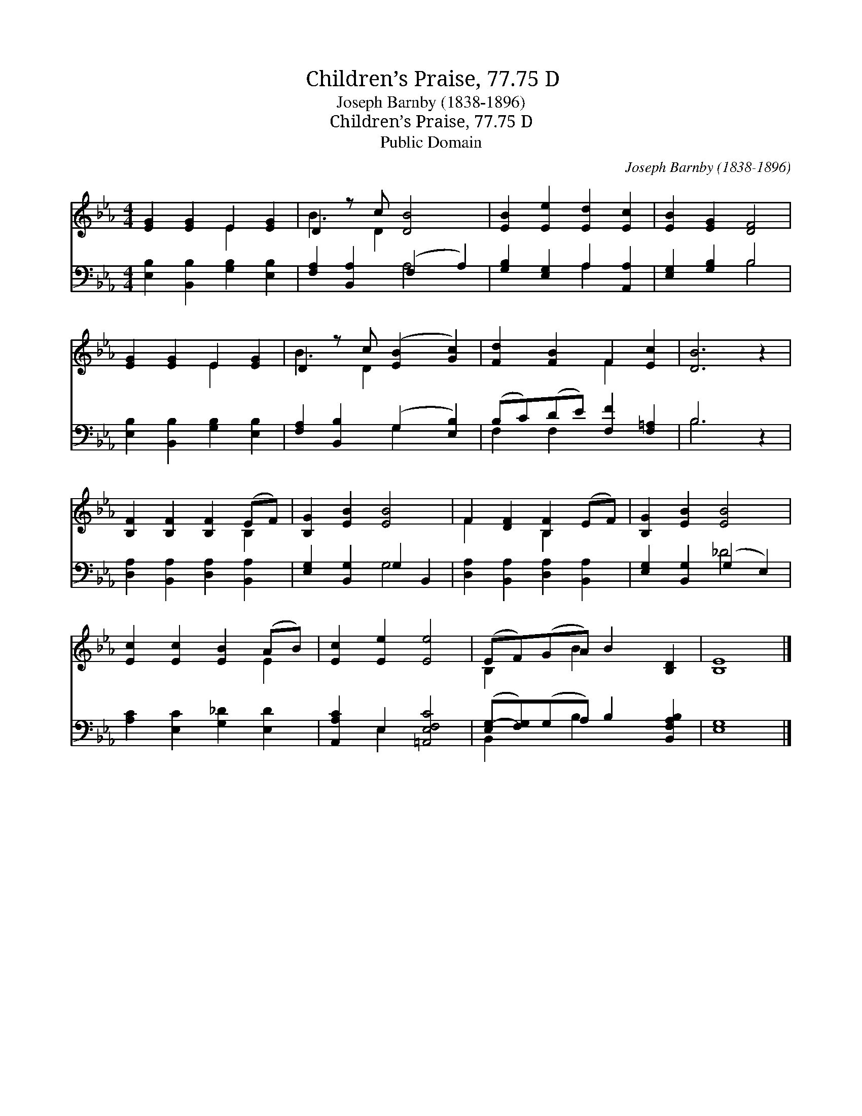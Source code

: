 X:1
T:Children’s Praise, 77.75 D
T:Joseph Barnby (1838-1896)
T:Children’s Praise, 77.75 D
T:Public Domain
C:Joseph Barnby (1838-1896)
Z:Public Domain
%%score ( 1 2 ) ( 3 4 )
L:1/8
M:4/4
K:Eb
V:1 treble 
V:2 treble 
V:3 bass 
V:4 bass 
V:1
 [EG]2 [EG]2 E2 [EG]2 | D2 z c [DB]4 | [EB]2 [Ee]2 [Ed]2 [Ec]2 | [EB]2 [EG]2 [DF]4 | %4
 [EG]2 [EG]2 E2 [EG]2 | D2 z c ([EB]2 [Gc]2) | [Fd]2 [FB]2 F2 [Ec]2 | [DB]6 z2 | %8
 [B,F]2 [B,F]2 [B,F]2 (EF) | [B,G]2 [EB]2 [EB]4 | F2 [DF]2 [B,F]2 (EF) | [B,G]2 [EB]2 [EB]4 | %12
 [Ec]2 [Ec]2 [EB]2 (AB) | [Ec]2 [Ee]2 [Ee]4 | (EF)(GA) B2 [B,D]2 | [B,E]8 |] %16
V:2
 x4 E2 x2 | B3 D2 x3 | x8 | x8 | x4 E2 x2 | B3 D2 x3 | x4 F2 x2 | x8 | x6 B,2 | x8 | F2 x2 B,2 x2 | %11
 x8 | x6 E2 | x8 | B,2 x B2 x3 | x8 |] %16
V:3
 [E,B,]2 [B,,B,]2 [G,B,]2 [E,B,]2 | [F,A,]2 [B,,A,]2 (F,2 A,2) | [G,B,]2 [E,G,]2 A,2 [A,,A,]2 | %3
 [E,G,]2 [G,B,]2 B,4 | [E,B,]2 [B,,B,]2 [G,B,]2 [E,B,]2 | [F,A,]2 [B,,B,]2 (G,2 [E,B,]2) | %6
 (B,C)(DE) [F,F]2 [F,=A,]2 | B,6 z2 | [D,A,]2 [B,,A,]2 [D,A,]2 [B,,A,]2 | %9
 [E,G,]2 [B,,G,]2 G,2 B,,2 | [D,A,]2 [B,,A,]2 [D,A,]2 [B,,A,]2 | [E,G,]2 [B,,G,]2 (G,2 E,2) | %12
 [A,C]2 [E,C]2 [G,_D]2 [E,D]2 | [A,,A,C]2 E,2 [=A,,E,F,C]4 | %14
 ([E,G,-][F,G,])(G,A,) B,2 [B,,F,A,B,]2 | [E,G,]8 |] %16
V:4
 x8 | x4 A,4 | x4 A,2 x2 | x4 B,4 | x8 | x4 G,2 x2 | F,2 F,2 x4 | B,6 x2 | x8 | x4 G,4 | x8 | %11
 x4 _D4 | x8 | x2 E,2 x4 | B,,2 x B,2 x3 | x8 |] %16

